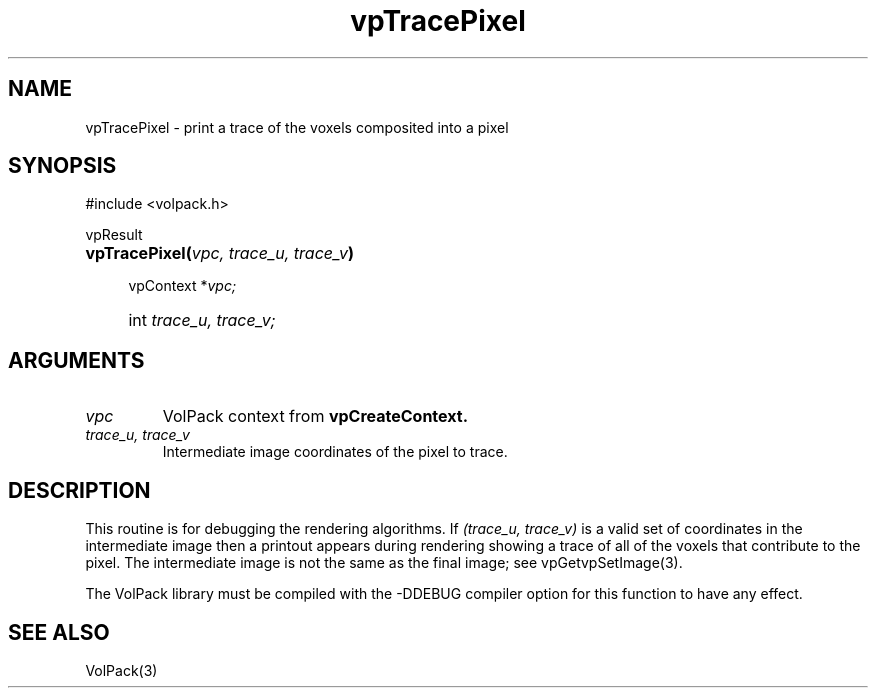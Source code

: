 '\" Copyright (c) 1994 The Board of Trustees of The Leland Stanford
'\" Junior University.  All rights reserved.
'\" 
'\" Permission to use, copy, modify and distribute this software and its
'\" documentation for any purpose is hereby granted without fee, provided
'\" that the above copyright notice and this permission notice appear in
'\" all copies of this software and that you do not sell the software.
'\" Commercial licensing is available by contacting the author.
'\" 
'\" THE SOFTWARE IS PROVIDED "AS IS" AND WITHOUT WARRANTY OF ANY KIND,
'\" EXPRESS, IMPLIED OR OTHERWISE, INCLUDING WITHOUT LIMITATION, ANY
'\" WARRANTY OF MERCHANTABILITY OR FITNESS FOR A PARTICULAR PURPOSE.
'\" 
'\" Author:
'\"    Phil Lacroute
'\"    Computer Systems Laboratory
'\"    Electrical Engineering Dept.
'\"    Stanford University
'\" 
'\" $Date: 1994/12/31 19:49:53 $
'\" $Revision: 1.1 $
'\"
'\" Macros
'\" .FS <type>  --  function start
'\"     <type> is return type of function
'\"     name and arguments follow on next line
.de FS
.PD 0v
.PP
\\$1
.HP 8
..
'\" .FA  --  function arguments
'\"     one argument declaration follows on next line
.de FA
.IP " " 4
..
'\" .FE  --  function end
'\"     end of function declaration
.de FE
.PD
..
'\" .DS  --  display start
.de DS
.IP " " 4
..
'\" .DE  --  display done
.de DE
.LP
..
.TH vpTracePixel 3 "" VolPack
.SH NAME
vpTracePixel \- print a trace of the voxels composited into a pixel
.SH SYNOPSIS
#include <volpack.h>
.sp
.FS vpResult
\fBvpTracePixel(\fIvpc, trace_u, trace_v\fB)\fR
.FA
vpContext *\fIvpc;\fR
.FA
int \fItrace_u, trace_v;\fR
.FE
.SH ARGUMENTS
.IP \fIvpc\fR
VolPack context from \fBvpCreateContext.\fR
.IP "\fItrace_u, trace_v\fR"
Intermediate image coordinates of the pixel to trace.
.SH DESCRIPTION
This routine is for debugging the rendering algorithms.  If
\fI(trace_u, trace_v)\fR is a valid set of coordinates in the
intermediate image then a printout appears during rendering showing a
trace of all of the voxels that contribute to the pixel.  The
intermediate image is not the same as the final image; see
vpGetvpSetImage(3).
.PP
The VolPack library must be compiled with the -DDEBUG compiler option
for this function to have any effect.
.SH SEE ALSO
VolPack(3)
